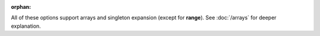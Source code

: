 :orphan:

All of these options support arrays and singleton expansion (except for **range**). See :doc:`/arrays` for deeper explanation.
